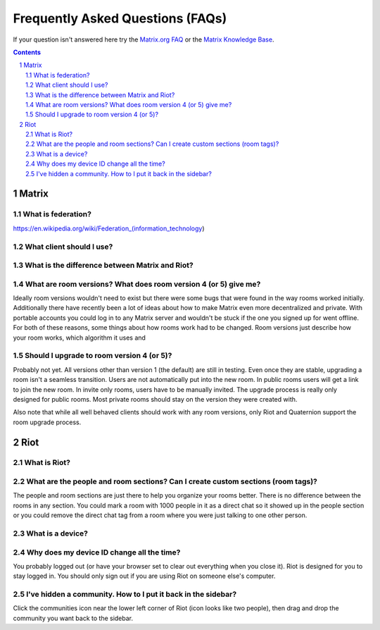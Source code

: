 ===================================
 Frequently Asked Questions (FAQs)
===================================

If your question isn't answered here try the `Matrix.org FAQ
<https://matrix.org/docs/guides/faq>`_ or the `Matrix Knowledge Base
<https://gitlab.com/Matrixcoffee/matrix-knowledge-base/blob/master/
MatrixKB.org>`_.

.. contents::
.. sectnum::


Matrix
=======

What is federation?
-------------------

https://en.wikipedia.org/wiki/Federation_(information_technology)

What client should I use?
-------------------------

What is the difference between Matrix and Riot?
-----------------------------------------------

What are room versions? What does room version 4 (or 5) give me?
----------------------------------------------------------------

Ideally room versions wouldn't need to exist but there were some bugs
that were found in the way rooms worked initially. Additionally there
have recently been a lot of ideas about how to make Matrix even more
decentralized and private. With portable accounts you could log in to
any Matrix server and wouldn't be stuck if the one you signed up for
went offline. For both of these reasons, some things about how rooms
work had to be changed. Room versions just describe how your room works,
which algorithm it uses and

Should I upgrade to room version 4 (or 5)?
------------------------------------------

Probably not yet. All versions other than version 1 (the default) are
still in testing. Even once they are stable, upgrading a room isn't a
seamless transition. Users are not automatically put into the new room.
In public rooms users will get a link to join the new room. In invite
only rooms, users have to be manually invited. The upgrade process is
really only designed for public rooms. Most private rooms should stay on
the version they were created with.

Also note that while all well behaved clients should work with any room
versions, only Riot and Quaternion support the room upgrade process.


Riot
====

What is Riot?
-------------

What are the people and room sections? Can I create custom sections (room tags)?
--------------------------------------------------------------------------------

The people and room sections are just there to help you organize your
rooms better. There is no difference between the rooms in any section.
You could mark a room with 1000 people in it as a direct chat so it
showed up in the people section or you could remove the direct chat tag
from a room where you were just talking to one other person.

What is a device?
-----------------


Why does my device ID change all the time?
------------------------------------------

You probably logged out (or have your browser set to clear out
everything when you close it). Riot is designed for you to stay logged
in. You should only sign out if you are using Riot on someone else's
computer.


I've hidden a community. How to I put it back in the sidebar?
-------------------------------------------------------------

Click the communities icon near the lower left corner of Riot (icon
looks like two people), then drag and drop the community you want back
to the sidebar.

